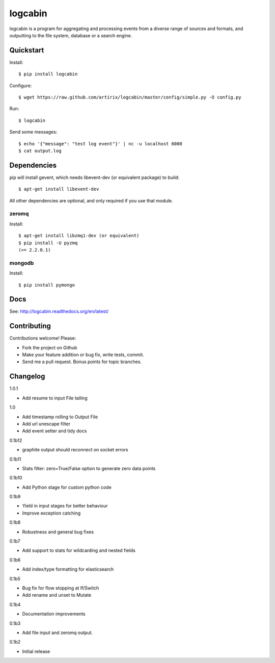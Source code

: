 logcabin
========

.. image:: https://travis-ci.org/artirix/logcabin.png?branch=master
        :target: https://travis-ci.org/artirix/logcabin

logcabin is a program for aggregating and processing events from a diverse range
of sources and formats, and outputting to the file system, database or a search
engine.

Quickstart
----------
Install::

    $ pip install logcabin

Configure::

    $ wget https://raw.github.com/artirix/logcabin/master/config/simple.py -O config.py

Run::

    $ logcabin

Send some messages::

    $ echo '{"message": "test log event"}' | nc -u localhost 6000
    $ cat output.log

Dependencies
------------
pip will install gevent, which needs libevent-dev (or equivalent package) to
build::

    $ apt-get install libevent-dev

All other dependencies are optional, and only required if you use that module.

zeromq
^^^^^^
Install::

    $ apt-get install libzmq1-dev (or equivalent)
    $ pip install -U pyzmq
    (>= 2.2.0.1)

mongodb
^^^^^^^
Install::

    $ pip install pymongo

Docs
----
See: http://logcabin.readthedocs.org/en/latest/

Contributing
------------
Contributions welcome! Please:

- Fork the project on Github
- Make your feature addition or bug fix, write tests, commit.
- Send me a pull request. Bonus points for topic branches.

Changelog
---------
1.0.1

- Add resume to input File tailing

1.0

- Add timestamp rolling to Output File

- Add url unescape filter

- Add event setter and tidy docs

0.1b12

- graphite output should reconnect on socket errors

0.1b11

- Stats filter: zero=True/False option to generate zero data points

0.1b10

- Add Python stage for custom python code

0.1b9

- Yield in input stages for better behaviour

- Improve exception catching

0.1b8

- Robustness and general bug fixes

0.1b7

- Add support to stats for wildcarding and nested fields

0.1b6

- Add index/type formatting for elasticsearch

0.1b5

- Bug fix for flow stopping at If/Switch
- Add rename and unset to Mutate

0.1b4

- Documentation improvements

0.1b3

- Add file input and zeromq output.

0.1b2

- Initial release
